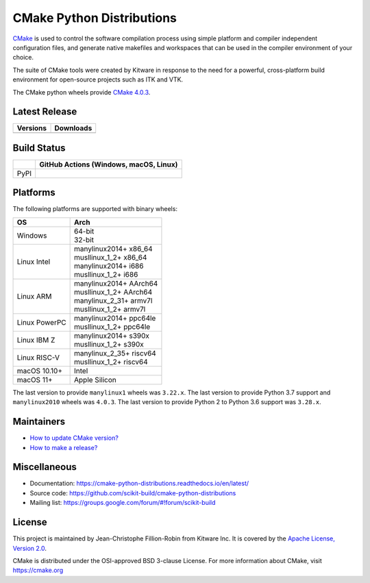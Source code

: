 ==========================
CMake Python Distributions
==========================

`CMake <https://cmake.org>`_ is used to control the software compilation
process using simple platform and compiler independent configuration files,
and generate native makefiles and workspaces that can be used in the
compiler environment of your choice.

The suite of CMake tools were created by Kitware in response to the need
for a powerful, cross-platform build environment for open-source projects
such as ITK and VTK.

The CMake python wheels provide `CMake 4.0.3 <https://cmake.org/cmake/help/v4.0/index.html>`_.

Latest Release
--------------

.. table::

  +----------------------------------------------------------------------+---------------------------------------------------------------------------+
  | Versions                                                             | Downloads                                                                 |
  +======================================================================+===========================================================================+
  | .. image:: https://img.shields.io/pypi/v/cmake.svg                   | .. image:: https://static.pepy.tech/badge/cmake                           |
  |     :target: https://pypi.python.org/pypi/cmake                      |     :target: https://pypi.python.org/pypi/cmake                           |
  |                                                                      | .. image:: https://img.shields.io/pypi/dm/cmake                           |
  |                                                                      |     :target: https://pypi.python.org/pypi/cmake                           |
  +----------------------------------------------------------------------+---------------------------------------------------------------------------+

Build Status
------------

.. table::

  +---------------+--------------------------------------------------------------------------------------------------------------+
  |               | GitHub Actions (Windows, macOS, Linux)                                                                       |
  +===============+==============================================================================================================+
  | PyPI          | .. image:: https://github.com/scikit-build/cmake-python-distributions/actions/workflows/build.yml/badge.svg  |
  |               |     :target: https://github.com/scikit-build/cmake-python-distributions/actions/workflows/build.yml          |
  +---------------+--------------------------------------------------------------------------------------------------------------+

Platforms
---------

The following platforms are supported with binary wheels:

.. table::

  +---------------+---------------------------+
  | OS            | Arch                      |
  +===============+===========================+
  | Windows       | | 64-bit                  |
  |               | | 32-bit                  |
  +---------------+---------------------------+
  | Linux Intel   | | manylinux2014+  x86_64  |
  |               | | musllinux_1_2+  x86_64  |
  |               | | manylinux2014+  i686    |
  |               | | musllinux_1_2+  i686    |
  +---------------+---------------------------+
  | Linux ARM     | | manylinux2014+  AArch64 |
  |               | | musllinux_1_2+  AArch64 |
  |               | | manylinux_2_31+ armv7l  |
  |               | | musllinux_1_2+  armv7l  |
  +---------------+---------------------------+
  | Linux PowerPC | | manylinux2014+  ppc64le |
  |               | | musllinux_1_2+  ppc64le |
  +---------------+---------------------------+
  | Linux IBM Z   | | manylinux2014+  s390x   |
  |               | | musllinux_1_2+  s390x   |
  +---------------+---------------------------+
  | Linux RISC-V  | | manylinux_2_35+ riscv64 |
  |               | | musllinux_1_2+  riscv64 |
  +---------------+---------------------------+
  | macOS 10.10+  | Intel                     |
  +---------------+---------------------------+
  | macOS 11+     | Apple Silicon             |
  +---------------+---------------------------+

The last version to provide ``manylinux1`` wheels was ``3.22.x``.
The last version to provide Python 3.7 support and ``manylinux2010`` wheels was ``4.0.3``.
The last version to provide Python 2 to Python 3.6 support was ``3.28.x``.

Maintainers
-----------

* `How to update CMake version? <https://cmake-python-distributions.readthedocs.io/en/latest/update_cmake_version.html>`_

* `How to make a release? <https://cmake-python-distributions.readthedocs.io/en/latest/make_a_release.html>`_

Miscellaneous
-------------

* Documentation: https://cmake-python-distributions.readthedocs.io/en/latest/
* Source code: https://github.com/scikit-build/cmake-python-distributions
* Mailing list: https://groups.google.com/forum/#!forum/scikit-build

License
-------

This project is maintained by Jean-Christophe Fillion-Robin from Kitware Inc.
It is covered by the `Apache License, Version 2.0 <https://www.apache.org/licenses/LICENSE-2.0>`_.

CMake is distributed under the OSI-approved BSD 3-clause License.
For more information about CMake, visit https://cmake.org
